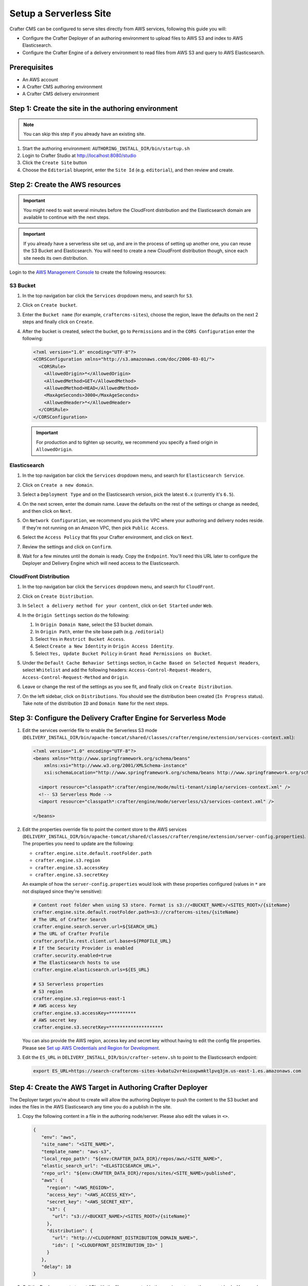 .. _setup-serverless-site:

=======================
Setup a Serverless Site
=======================

Crafter CMS can be configured to serve sites directly from AWS services, following this guide you will:

- Configure the Crafter Deployer of an authoring environment to upload files to AWS S3 and index to AWS Elasticsearch.
- Configure the Crafter Engine of a delivery environment to read files from AWS S3 and query to AWS Elasticsearch.

-------------
Prerequisites
-------------

- An AWS account
- A Crafter CMS authoring environment
- A Crafter CMS delivery environment

----------------------------------------------------
Step 1: Create the site in the authoring environment
----------------------------------------------------

.. note:: You can skip this step if you already have an existing site.

#. Start the authoring environment: ``AUTHORING_INSTALL_DIR/bin/startup.sh``
#. Login to Crafter Studio at `<http://localhost:8080/studio>`_
#. Click the ``Create Site`` button
#. Choose the ``Editorial`` blueprint, enter the ``Site Id`` (e.g. ``editorial``), and then review and create.

--------------------------------
Step 2: Create the AWS resources
--------------------------------

.. important:: You might need to wait several minutes before the CloudFront distribution and the Elasticsearch domain
               are available to continue with the next steps.

.. important:: If you already have a serverless site set up, and are in the process of setting up another one, you
               can reuse the S3 Bucket and Elasticsearch. You will need to create a new CloudFront distribution
               though, since each site needs its own distribution.

Login to the `AWS Management Console <https://aws.amazon.com/console/>`_ to create the following resources:

^^^^^^^^^
S3 Bucket
^^^^^^^^^

#. In the top navigation bar click the ``Services`` dropdown menu, and search for ``S3``.
#. Click on ``Create bucket``.
#. Enter the ``Bucket name`` (for example, ``craftercms-sites``), choose the region, leave the defaults on the 
   next 2 steps and finally click on ``Create``.

   .. image:: /_static/images/system-admin/serverless/create-bucket.png
      :alt: Serverless Site - Create S3 Bucket
      :align: center

#. After the bucket is created, select the bucket, go to ``Permissions`` and in the ``CORS Configuration`` enter the 
   following:

   .. code-block:: xml

      <?xml version="1.0" encoding="UTF-8"?>
      <CORSConfiguration xmlns="http://s3.amazonaws.com/doc/2006-03-01/">
        <CORSRule>
          <AllowedOrigin>*</AllowedOrigin>
          <AllowedMethod>GET</AllowedMethod>
          <AllowedMethod>HEAD</AllowedMethod>
          <MaxAgeSeconds>3000</MaxAgeSeconds>
          <AllowedHeader>*</AllowedHeader>
        </CORSRule>
      </CORSConfiguration>

   .. important:: For production and to tighten up security, we recommend you specify a fixed origin in ``AllowedOrigin``.

^^^^^^^^^^^^^
Elasticsearch
^^^^^^^^^^^^^

#. In the top navigation bar click the ``Services`` dropdown menu, and search for ``Elasticsearch Service``.
#. Click on ``Create a new domain``.
#. Select a ``Deployment Type`` and on the Elasticsearch version, pick the latest ``6.x`` (currently it's ``6.5``).

   .. image:: /_static/images/system-admin/serverless/es-deployment-type.png
      :alt: Serverless Site - Elasticsearch Deployment Type
      :align: center

#. On the next screen, enter the domain name. Leave the defaults on the rest of the settings or change as needed, 
   and then click on ``Next``.
#. On ``Network Configuration``, we recommend you pick the VPC where your authoring and delivery nodes reside. If
   they're not running on an Amazon VPC, then pick ``Public Access``.

   .. image:: /_static/images/system-admin/serverless/es-network-access.png
      :alt: Serverless Site - Elasticsearch Network Access
      :align: center

#. Select the ``Access Policy`` that fits your Crafter environment, and click on ``Next``.

   .. image:: /_static/images/system-admin/serverless/es-access-policy.png
      :alt: Serverless Site - Elasticsearch Access Policy
      :align: center

#. Review the settings and click on ``Confirm``.
#. Wait for a few minutes until the domain is ready. Copy the ``Endpoint``. You'll need this URL later to configure
   the Deployer and Delivery Engine which will need access to the Elasticsearch.

   .. image:: /_static/images/system-admin/serverless/es-endpoint.png
      :alt: Serverless Site - Elasticsearch Endpoint
      :align: center

^^^^^^^^^^^^^^^^^^^^^^^
CloudFront Distribution
^^^^^^^^^^^^^^^^^^^^^^^

#. In the top navigation bar click the ``Services`` dropdown menu, and search for ``CloudFront``.
#. Click on ``Create Distribution``.
#. In ``Select a delivery method for your content``, click on ``Get Started`` under ``Web``.

   .. image:: /_static/images/system-admin/serverless/cf-delivery-method.png
      :alt: Serverless Site - CloudFront Delivery Method
      :align: center

#. In the ``Origin Settings`` section do the following:

   #. In ``Origin Domain Name``, select the S3 bucket domain.
   #. In ``Origin Path``, enter the site base path (e.g. ``/editorial``)
   #. Select ``Yes`` in ``Restrict Bucket Access``.
   #. Select ``Create a New Identity`` in ``Origin Access Identity``.
   #. Select ``Yes, Update Bucket Policy`` in ``Grant Read Permissions on Bucket``.

   .. image:: /_static/images/system-admin/serverless/cf-origin-settings.png
      :alt: Serverless Site - CloudFront Origin Settings
      :align: center

#. Under the ``Default Cache Behavior Settings`` section, in ``Cache Based on Selected Request Headers``, select
   ``Whitelist`` and add the following headers: ``Access-Control-Request-Headers``, ``Access-Control-Request-Method`` 
   and ``Origin``.

   .. image:: /_static/images/system-admin/serverless/cf-whitelist-headers.png
      :alt: Serverless Site - CloudFront Whitelist Headers
      :align: center

#. Leave or change the rest of the settings as you see fit, and finally click on ``Create Distribution``.
#. On the left sidebar, click on ``Distributions``. You should see the distribution been created (``In Progress``
   status). Take note of the distribution ``ID`` and ``Domain Name`` for the next steps.

   .. image:: /_static/images/system-admin/serverless/cf-domain.png
      :alt: Serverless Site - CloudFront ID and Domain Name
      :align: center

-----------------------------------------------------------------
Step 3: Configure the Delivery Crafter Engine for Serverless Mode
-----------------------------------------------------------------

#. Edit the services override file to enable the Serverless S3 mode
   (``DELIVERY_INSTALL_DIR/bin/apache-tomcat/shared/classes/crafter/engine/extension/services-context.xml``):

   .. code-block:: xml
   
      <?xml version="1.0" encoding="UTF-8"?>
      <beans xmlns="http://www.springframework.org/schema/beans"
          xmlns:xsi="http://www.w3.org/2001/XMLSchema-instance"
          xsi:schemaLocation="http://www.springframework.org/schema/beans http://www.springframework.org/schema/beans/spring-beans.xsd">

        <import resource="classpath*:crafter/engine/mode/multi-tenant/simple/services-context.xml" />
        <!-- S3 Serverless Mode -->
        <import resource="classpath*:crafter/engine/mode/serverless/s3/services-context.xml" />

      </beans>

#. Edit the properties override file to point the content store to the AWS services
   (``DELIVERY_INSTALL_DIR/bin/apache-tomcat/shared/classes/crafter/engine/extension/server-config.properties``). The
   properties you need to update are the following:

   - ``crafter.engine.site.default.rootFolder.path``
   - ``crafter.engine.s3.region``
   - ``crafter.engine.s3.accessKey``
   - ``crafter.engine.s3.secretKey``

   An example of how the ``server-config.properties`` would look with these properties configured (values in 
   ``*`` are not displayed since they're sensitive):

   .. code-block:: properties

      # Content root folder when using S3 store. Format is s3://<BUCKET_NAME>/<SITES_ROOT>/{siteName}
      crafter.engine.site.default.rootFolder.path=s3://craftercms-sites/{siteName}
      # The URL of Crafter Search
      crafter.engine.search.server.url=${SEARCH_URL}
      # The URL of Crafter Profile
      crafter.profile.rest.client.url.base=${PROFILE_URL}
      # If the Security Provider is enabled
      crafter.security.enabled=true
      # The Elasticsearch hosts to use
      crafter.engine.elasticsearch.urls=${ES_URL}

      # S3 Serverless properties
      # S3 region
      crafter.engine.s3.region=us-east-1
      # AWS access key
      crafter.engine.s3.accessKey=**********
      # AWS secret key
      crafter.engine.s3.secretKey=********************

   You can also provide the AWS region, access key and secret key without having to edit the config file properties.
   Please see 
   `Set up AWS Credentials and Region for Development <https://docs.aws.amazon.com/sdk-for-java/v1/developer-guide/setup-credentials.html>`_. 

#. Edit the ``ES_URL`` in ``DELIVERY_INSTALL_DIR/bin/crafter-setenv.sh`` to point to the Elasticsearch endpoint:
      
   .. code-block:: bash

      export ES_URL=https://search-craftercms-sites-kvbatu2vr4nioxpwmktlpvq3jm.us-east-1.es.amazonaws.com

-----------------------------------------------------------
Step 4: Create the AWS Target in Authoring Crafter Deployer
-----------------------------------------------------------

The Deployer target you're about to create will allow the authoring Deployer to push the content to the S3 bucket and 
index the files in the AWS Elasticsearch any time you do a publish in the site.

#. Copy the following content in a file in the authoring node/server. Please also edit the values in ``<>``.

   .. code-block:: yaml

     {
        "env": "aws",
        "site_name": "<SITE_NAME>",
        "template_name": "aws-s3",
        "local_repo_path": "${env:CRAFTER_DATA_DIR}/repos/aws/<SITE_NAME>",
        "elastic_search_url": "<ELASTICSEARCH_URL>",
        "repo_url": "${env:CRAFTER_DATA_DIR}/repos/sites/<SITE_NAME>/published",
        "aws": {
          "region": "<AWS_REGION>",
          "access_key": "<AWS_ACCESS_KEY>",
          "secret_key": "<AWS_SECRET_KEY",
          "s3": {
            "url": "s3://<BUCKET_NAME>/<SITES_ROOT>/{siteName}"
          },
          "distribution": {
            "url": "http://<CLOUDFRONT_DISTRIBUTION_DOMAIN_NAME>",
            "ids": [ "<CLOUDFRONT_DISTRIBUTION_ID>" ]
          }
        },
        "delay": 10
     }

#. Call the Deployer create target API with the file you created in the previous step as the request body. You can do
   do this in ``curl`` with the following command (replace <> for the actual filename):

   .. code-block:: bash

      curl --request POST --url http://localhost:9191/api/1/target/create --header 'content-type: application/json' --data '@<CREATE_TARGET_REQUEST_BODY_FILE>'

#. If you ``tail`` the Deployer log file (``AUTHORING_INSTALL_DIR/logs/deployer/crafter-deployer.out``), after a minute,
   you should see indications that the site was uploaded to S3 and the files were indexed.

------------------------------
Step 4: Test the Delivery Site
------------------------------

#. Start the delivery environment: ``DELIVERY_INSTALL_DIR/bin/startup.sh``
#. Open a browser and go to `<http://localhost:9080?crafterSite=editorial>`_.

   .. image:: /_static/images/system-admin/serverless/editorial-screenshot.png
      :alt: Serverless Site - Editorial Screenshot
      :align: center

#. Verify that the static-assets are being served from the CloudFront distribution (in Chrome, you can do this by 
   right-clicking an image and then clicking on ``Inspect``).

   .. image:: /_static/images/system-admin/serverless/static-asset-inspect.png
      :alt: Serverless Site - Static Asset Inspect
      :align: center

